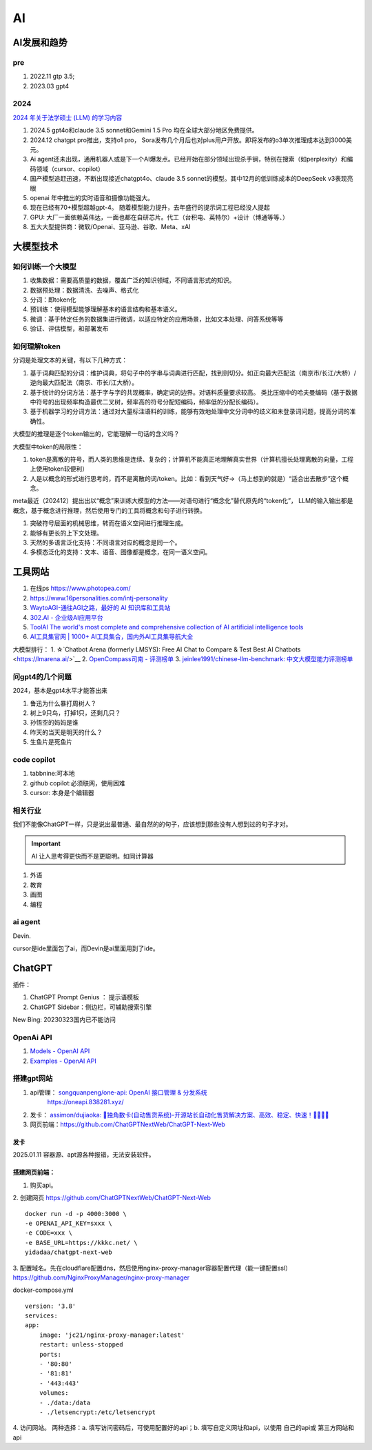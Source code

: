 
==========
AI
==========

AI发展和趋势
==============

pre
-----
1. 2022.11 gtp 3.5;
2. 2023.03 gpt4

2024
-----
`2024 年关于法学硕士 (LLM) 的学习内容  <https://simonwillison.net/2024/Dec/31/llms-in-2024/>`__

1. 2024.5 gpt4o和claude 3.5 sonnet和Gemini 1.5 Pro 均在全球大部分地区免费提供。
2. 2024.12 chatgpt pro推出，支持o1 pro， Sora发布几个月后也对plus用户开放。即将发布的o3单次推理成本达到3000美元。
3. Ai agent还未出现，通用机器人或是下一个AI爆发点。已经开始在部分领域出现杀手锏，特别在搜索（如perplexity）和编码领域（cursor、copilot）
4. 国产模型追赶迅速，不断出现接近chatgpt4o、claude 3.5 sonnet的模型。其中12月的低训练成本的DeepSeek v3表现亮眼
5. openai 年中推出的实时语音和摄像功能强大。
6. 现在已经有70+模型超越gpt-4。 随着模型能力提升，去年盛行的提示词工程已经没人提起
7. GPU: 大厂一面依赖英伟达，一面也都在自研芯片。代工（台积电、英特尔）+设计（博通等等、）
8. 五大大型提供商：微软/Openai、亚马逊、谷歌、Meta、xAI


大模型技术
==========

如何训练一个大模型
------------------
1. 收集数据：需要高质量的数据，覆盖广泛的知识领域，不同语言形式的知识。
2. 数据预处理：数据清洗、去噪声、格式化
3. 分词：即token化
4. 预训练：使得模型能够理解基本的语言结构和基本语义。
5. 微调：基于特定任务的数据集进行微调，以适应特定的应用场景，比如文本处理、问答系统等等
6. 验证、评估模型，和部署发布

如何理解token
--------------
分词是处理文本的关键，有以下几种方式：

1. 基于词典匹配的分词：维护词典，将句子中的字串与词典进行匹配，找到则切分。如正向最大匹配法（南京市/长江/大桥）/逆向最大匹配法（南京、市长/江大桥）。
2. 基于统计的分词方法：基于字与字的共现概率，确定词的边界。对语料质量要求较高。 类比压缩中的哈夫曼编码（基于数据中符号的出现频率构造最优二叉树，频率高的符号分配短编码，频率低的分配长编码）。
3. 基于机器学习的分词方法：通过对大量标注语料的训练，能够有效地处理中文分词中的歧义和未登录词问题，提高分词的准确性。

大模型的推理是逐个token输出的，它能理解一句话的含义吗？

大模型中token的局限性：

1. token是离散的符号，而人类的思维是连续、复杂的；计算机不能真正地理解真实世界（计算机擅长处理离散的向量，工程上使用token较便利）
2. 人是以概念的形式进行思考的，而不是离散的词/token。比如：看到天气好->（马上想到的就是）“适合出去散步”这个概念。

meta最近（202412）提出出以“概念”来训练大模型的方法——对语句进行“概念化”替代原先的“token化”，
LLM的输入输出都是概念，基于概念进行推理，然后使用专门的工具将概念和句子进行转换。

1. 突破符号层面的机械思维，转而在语义空间进行推理生成。
2. 能够有更长的上下文处理。
3. 天然的多语言泛化支持：不同语言对应的概念是同一个。
4. 多模态泛化的支持：文本、语音、图像都是概念，在同一语义空间。


工具网站
===========
1. 在线ps https://www.photopea.com/
2. https://www.16personalities.com/intj-personality
3. `WaytoAGI-通往AGI之路，最好的 AI 知识库和工具站  <https://www.waytoagi.com/>`__
4. `302.AI - 企业级AI应用平台  <https://302.ai/>`__
5. `ToolAI The world's most complete and comprehensive collection of AI artificial intelligence tools  <https://toolai.io/>`__
6. `AI工具集官网 | 1000+ AI工具集合，国内外AI工具集导航大全  <https://ai-bot.cn/>`__


大模型排行：
1. ☆`Chatbot Arena (formerly LMSYS): Free AI Chat to Compare & Test Best AI Chatbots  <https://lmarena.ai/>`__
2. `OpenCompass司南 - 评测榜单  <https://rank.opencompass.org.cn/home>`__
3. `jeinlee1991/chinese-llm-benchmark: 中文大模型能力评测榜单 <https://github.com/jeinlee1991/chinese-llm-benchmark>`__

问gpt4的几个问题
------------------
2024，基本是gpt4水平才能答出来

1. 鲁迅为什么暴打周树人？
2. 树上9只鸟，打掉1只，还剩几只？
3. 孙悟空的妈妈是谁
4. 昨天的当天是明天的什么？
5. 生鱼片是死鱼片


code copilot
----------------
1. tabbnine:可本地
2. github copilot:必须联网，使用困难
3. cursor: 本身是个编辑器

相关行业
-------------


我们不能像ChatGPT一样，只是说出最普通、最自然的的句子，应该想到那些没有人想到过的句子才对。


.. important:: AI 让人思考得更快而不是更聪明。如同计算器


1. 外语
2. 教育
3. 画图
4. 编程

ai agent
-------------
Devin.

cursor是ide里面包了ai，而Devin是ai里面用到了ide。





ChatGPT
============
插件：

1. ChatGPT Prompt Genius ： 提示语模板
2. ChatGPT Sidebar：侧边栏，可辅助搜索引擎


New Bing: 20230323国内已不能访问

OpenAi API
-------------
1. `Models - OpenAI API  <https://platform.openai.com/docs/models>`__
2. `Examples - OpenAI API  <https://platform.openai.com/examples>`__

搭建gpt网站
--------------
1. api管理： `songquanpeng/one-api: OpenAI 接口管理 & 分发系统  <https://github.com/songquanpeng/one-api>`__
    https://oneapi.838281.xyz/
2. 发卡： `assimon/dujiaoka: 🦄独角数卡(自动售货系统)-开源站长自动化售货解决方案、高效、稳定、快速！🚀🚀🎉🎉  <https://github.com/assimon/dujiaoka>`__
3. 网页前端：https://github.com/ChatGPTNextWeb/ChatGPT-Next-Web


发卡
~~~~~~~
2025.01.11 容器源、apt源各种报错，无法安装软件。

搭建网页前端：
~~~~~~~~~~~~~~~~

1. 购买api。

2. 创建网页
https://github.com/ChatGPTNextWeb/ChatGPT-Next-Web


::

    docker run -d -p 4000:3000 \
    -e OPENAI_API_KEY=sxxx \
    -e CODE=xxx \
    -e BASE_URL=https://kkkc.net/ \
    yidadaa/chatgpt-next-web   




3. 配置域名。先在cloudflare配置dns，然后使用nginx-proxy-manager容器配置代理（能一键配置ssl）
https://github.com/NginxProxyManager/nginx-proxy-manager

docker-compose.yml

::

    version: '3.8'
    services:
    app:
        image: 'jc21/nginx-proxy-manager:latest'
        restart: unless-stopped
        ports:
        - '80:80'
        - '81:81'
        - '443:443'
        volumes:
        - ./data:/data
        - ./letsencrypt:/etc/letsencrypt

4. 访问网站。
两种选择：a. 填写访问密码后，可使用配置好的api；b. 填写自定义网址和api，以使用 自己的api或 第三方网站和api


